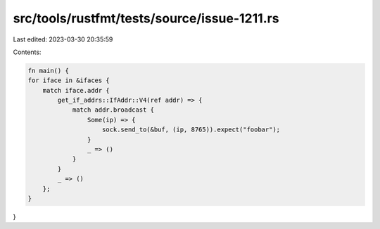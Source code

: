 src/tools/rustfmt/tests/source/issue-1211.rs
============================================

Last edited: 2023-03-30 20:35:59

Contents:

.. code-block:: rs

    fn main() {
    for iface in &ifaces {
        match iface.addr {
            get_if_addrs::IfAddr::V4(ref addr) => {
                match addr.broadcast {
                    Some(ip) => {
                        sock.send_to(&buf, (ip, 8765)).expect("foobar");
                    }
                    _ => ()
                }
            }
            _ => ()
        };
    }
}


